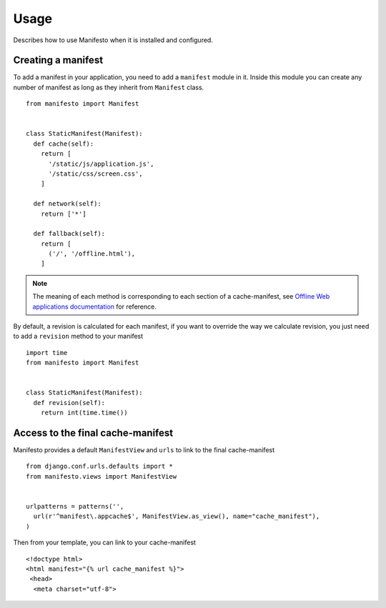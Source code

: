 .. _ref-usage:

=====
Usage
=====

Describes how to use Manifesto when it is installed and configured.

Creating a manifest 
===================

To add a manifest in your application, you need to add a ``manifest`` module in it.
Inside this module you can create any number of manifest as long as they inherit 
from ``Manifest`` class.

::
	
	from manifesto import Manifest
	
	
	class StaticManifest(Manifest):
	  def cache(self):
	    return [
	      '/static/js/application.js',
	      '/static/css/screen.css',
	    ]

	  def network(self):
	    return ['*']
		
	  def fallback(self):
	    return [
	      ('/', '/offline.html'),
	    ]

.. note ::
	
	The meaning of each method is corresponding to each section of a cache-manifest,
	see `Offline Web applications documentation <http://www.whatwg.org/specs/web-apps/current-work/multipage/offline.html>`_ 
	for reference.


By default, a revision is calculated for each manifest, if you want to override
the way we calculate revision, you just need to add a ``revision`` method to
your manifest ::

	import time
	from manifesto import Manifest


	class StaticManifest(Manifest):
	  def revision(self):
	    return int(time.time())


Access to the final cache-manifest
==================================

Manifesto provides a default ``ManifestView`` and ``urls`` to link to the final
cache-manifest ::

	from django.conf.urls.defaults import *	
	from manifesto.views import ManifestView


	urlpatterns = patterns('',
	  url(r'^manifest\.appcache$', ManifestView.as_view(), name="cache_manifest"),
	)

Then from your template, you can link to your cache-manifest ::

	<!doctype html>
	<html manifest="{% url cache_manifest %}">
	 <head>
	  <meta charset="utf-8">

